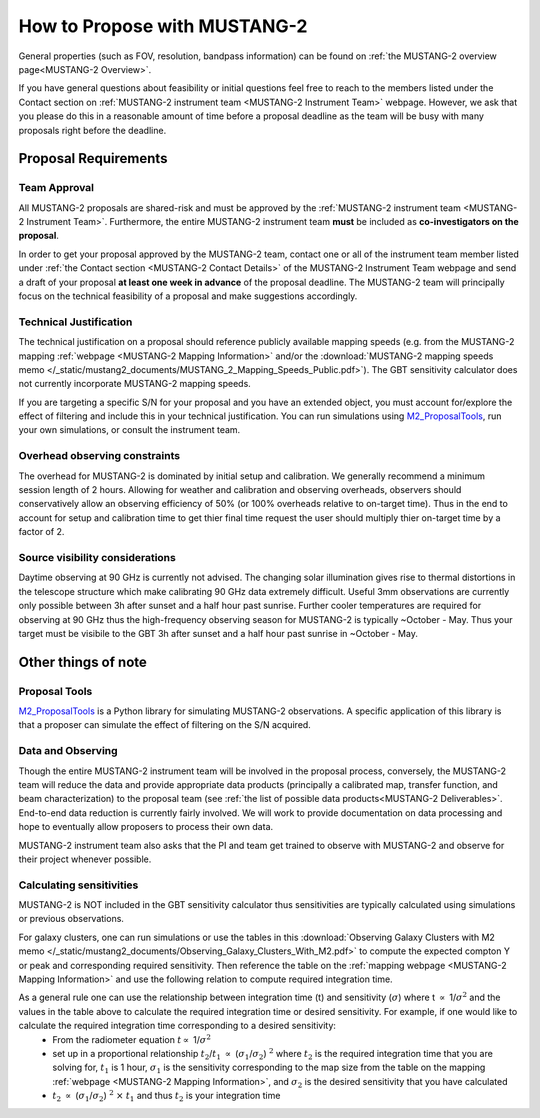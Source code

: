 .. _mustang2_proposal:

##############################
How to Propose with MUSTANG-2
##############################

General properties (such as FOV, resolution, bandpass information) can be found on :ref:`the MUSTANG-2 overview page<MUSTANG-2 Overview>`.

If you have general questions about feasibility or initial questions feel free to reach to the members listed under the Contact section on :ref:`MUSTANG-2 instrument team <MUSTANG-2 Instrument Team>` webpage. However, we ask that you please do this in a reasonable amount of time before a proposal deadline as the team will be busy with many proposals right before the deadline. 


Proposal Requirements
=====================

Team Approval
-------------
All MUSTANG-2 proposals are shared-risk and must be approved by the :ref:`MUSTANG-2 instrument team <MUSTANG-2 Instrument Team>`. Furthermore, the entire MUSTANG-2 instrument team **must** be included as **co-investigators on the proposal**. 

In order to get your proposal approved by the MUSTANG-2 team, contact one or all of the instrument team member listed under :ref:`the Contact section <MUSTANG-2 Contact Details>` of the MUSTANG-2 Instrument Team webpage and send a draft of your proposal **at least one week in advance** of the proposal deadline. The MUSTANG-2 team will principally focus on the technical feasibility of a proposal and make suggestions accordingly. 

Technical Justification
-----------------------
The technical justification on a proposal should reference publicly available mapping speeds (e.g. from the MUSTANG-2 mapping :ref:`webpage <MUSTANG-2 Mapping Information>` and/or the :download:`MUSTANG-2 mapping speeds memo </_static/mustang2_documents/MUSTANG_2_Mapping_Speeds_Public.pdf>`). The GBT sensitivity calculator does not currently incorporate MUSTANG-2 mapping speeds.

If you are targeting a specific S/N for your proposal and you have an extended object, you must account for/explore the effect of filtering and include this in your technical justification. You can run simulations using `M2_ProposalTools <https://m2-tj.readthedocs.io/en/latest/index.html>`_, run your own simulations, or consult the instrument team.

Overhead observing constraints
-------------------------------
The overhead for MUSTANG-2 is dominated by initial setup and calibration. We generally recommend a minimum session length of 2 hours. Allowing for weather and calibration and observing overheads, observers should conservatively allow an observing efficiency of 50% (or 100% overheads relative to on-target time). Thus in the end to account for setup and calibration time to get thier final time request the user should multiply thier on-target time by a factor of 2. 

Source visibility considerations
--------------------------------
Daytime observing at 90 GHz is currently not advised. The changing solar illumination gives rise to thermal distortions in the telescope structure which make calibrating 90 GHz data extremely difficult. Useful 3mm observations are currently only possible between 3h after sunset and a half hour past sunrise. Further cooler temperatures are required for observing at 90 GHz thus the high-frequency observing season for MUSTANG-2 is typically ~October - May. Thus your target must be visibile to the GBT 3h after sunset and a half hour past sunrise in ~October - May. 

Other things of note
====================
Proposal Tools
--------------
`M2_ProposalTools <https://m2-tj.readthedocs.io/en/latest/index.html>`_ is a Python library for simulating MUSTANG-2 observations. A specific application of this library is that a proposer can simulate the effect of filtering on the S/N acquired.

Data and Observing
------------------
Though the entire MUSTANG-2 instrument team will be involved in the proposal process, conversely, the MUSTANG-2 team will reduce the data and provide appropriate data products (principally a calibrated map, transfer function, and beam characterization) to the proposal team (see :ref:`the list of possible data products<MUSTANG-2 Deliverables>`. End-to-end data reduction is currently fairly involved. We will work to provide documentation on data processing and hope to eventually allow proposers to process their own data. 

MUSTANG-2 instrument team also asks that the PI and team get trained to observe with MUSTANG-2 and observe for their project whenever possible.

Calculating sensitivities
-------------------------
MUSTANG-2 is NOT included in the GBT sensitivity calculator thus sensitivities are typically calculated using simulations or previous observations.

For galaxy clusters, one can run simulations or use the tables in this :download:`Observing Galaxy Clusters with M2 memo </_static/mustang2_documents/Observing_Galaxy_Clusters_With_M2.pdf>` to compute the expected compton Y or peak and corresponding required sensitivity. Then reference the table on the :ref:`mapping webpage <MUSTANG-2 Mapping Information>` and use the following relation to compute required integration time. 

As a general rule one can use the relationship between integration time (t) and sensitivity (:math:`\sigma`) where t :math:`\propto` 1/:math:`\sigma ^2` and the values in the table above to calculate the required integration time or desired sensitivity. For example, if one would like to calculate the required integration time corresponding to a desired sensitivity:
	* From the radiometer equation :math:`t \propto` 1/:math:`\sigma ^2`
	* set up in a proportional relationship :math:`t_2`/:math:`t_1` :math:`\propto` (:math:`\sigma_1`/:math:`\sigma_2`) :math:`^2` where :math:`t_2` is the required integration time that you are solving for, :math:`t_1` is 1 hour, :math:`\sigma_1` is the sensitivity corresponding to the map size from the table on the mapping :ref:`webpage <MUSTANG-2 Mapping Information>`, and :math:`\sigma_2` is the desired sensitivity that you have calculated
	* :math:`t_2` :math:`\propto` (:math:`\sigma_1`/:math:`\sigma_2`) :math:`^2` :math:`\times` :math:`t_1` and thus :math:`t_2` is your integration time
